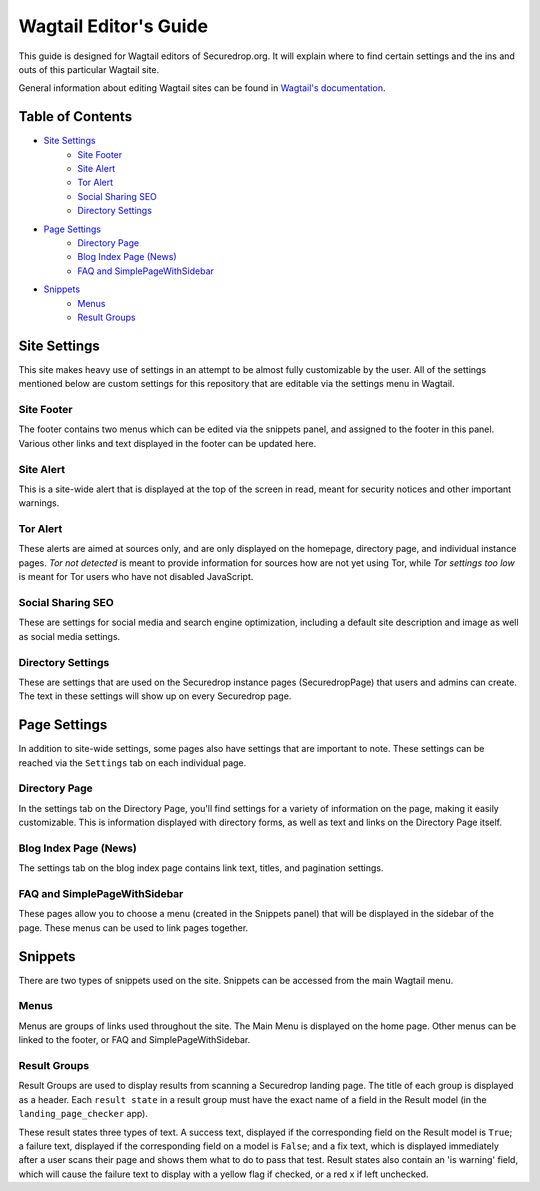 Wagtail Editor's Guide
======================

This guide is designed for Wagtail editors of Securedrop.org. It will explain where to find certain settings and the ins and outs of this particular Wagtail site.

General information about editing Wagtail sites can be found in `Wagtail's documentation <http://docs.wagtail.io/en/v1.12.2/editor_manual/index.html>`_.

Table of Contents
-----------------

* `Site Settings`_
   * `Site Footer`_
   * `Site Alert`_
   * `Tor Alert`_
   * `Social Sharing SEO`_
   * `Directory Settings`_
* `Page Settings`_
   * `Directory Page`_
   * `Blog Index Page (News)`_
   * `FAQ and SimplePageWithSidebar`_
* `Snippets`_
   * `Menus`_
   * `Result Groups`_

Site Settings
-------------

This site makes heavy use of settings in an attempt to be almost fully customizable by the user. All of the settings mentioned below are custom settings for this repository that are editable via the settings menu in Wagtail.

Site Footer
+++++++++++
The footer contains two menus which can be edited via the snippets panel, and assigned to the footer in this panel. Various other links and text displayed in the footer can be updated here.

Site Alert
++++++++++
This is a site-wide alert that is displayed at the top of the screen in read, meant for security notices and other important warnings.

Tor Alert
+++++++++
These alerts are aimed at sources only, and are only displayed on the homepage, directory page, and individual instance pages. `Tor not detected` is meant to provide information for sources how are not yet using Tor, while `Tor settings too low` is meant for Tor users who have not disabled JavaScript.

Social Sharing SEO
++++++++++++++++++
These are settings for social media and search engine optimization, including a default site description and image as well as social media settings.

Directory Settings
++++++++++++++++++
These are settings that are used on the Securedrop instance pages (SecuredropPage) that users and admins can create. The text in these settings will show up on every Securedrop page.

Page Settings
-------------
In addition to site-wide settings, some pages also have settings that are important to note. These settings can be reached via the ``Settings`` tab on each individual page.

Directory Page
++++++++++++++
In the settings tab on the Directory Page, you'll find settings for a variety of information on the page, making it easily customizable. This is information displayed with directory forms, as well as text and links on the Directory Page itself.

Blog Index Page (News)
++++++++++++++++++++++
The settings tab on the blog index page contains link text, titles, and pagination settings.

FAQ and SimplePageWithSidebar
+++++++++++++++++++++++++++++
These pages allow you to choose a menu (created in the Snippets panel) that will be displayed in the sidebar of the page. These menus can be used to link pages together.

Snippets
--------
There are two types of snippets used on the site. Snippets can be accessed from the main Wagtail menu.

Menus
+++++
Menus are groups of links used throughout the site. The Main Menu is displayed on the home page. Other menus can be linked to the footer, or FAQ and SimplePageWithSidebar.

Result Groups
+++++++++++++
Result Groups are used to display results from scanning a Securedrop landing page. The title of each group is displayed as a header. Each ``result state`` in a result group must have the exact name of a field in the Result model (in the ``landing_page_checker`` app).

These result states three types of text. A success text, displayed if the corresponding field on the Result model is ``True``; a failure text, displayed if the corresponding field on a model is ``False``; and a fix text, which is displayed immediately after a user scans their page and shows them what to do to pass that test. Result states also contain an 'is warning' field, which will cause the failure text to display with a yellow flag if checked, or a red x if left unchecked.


